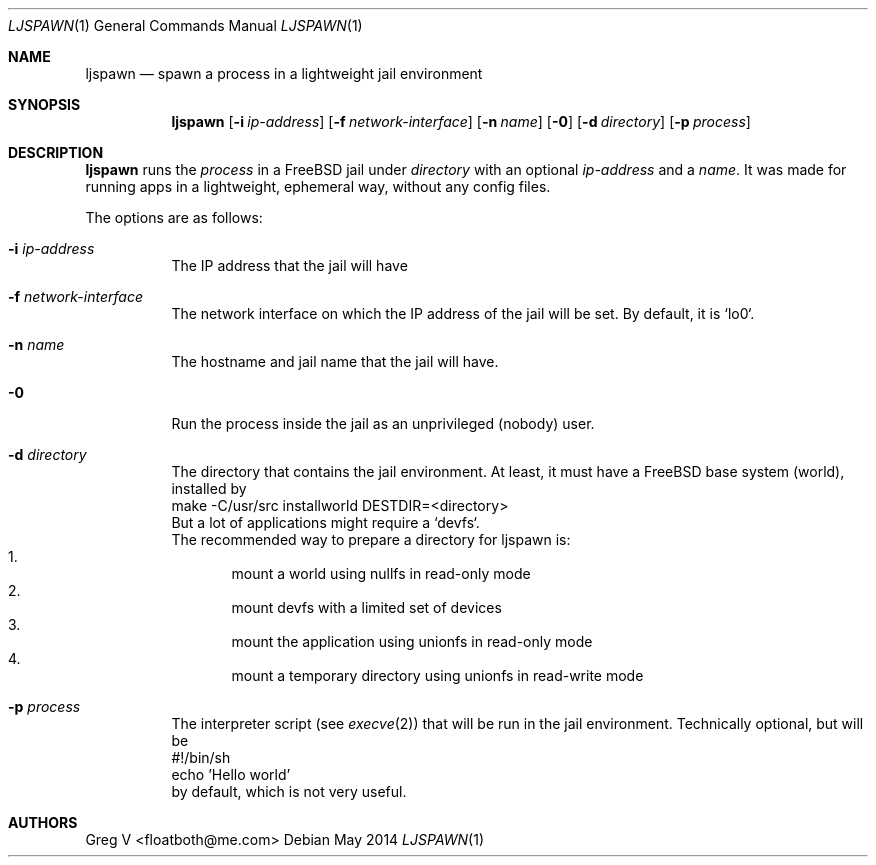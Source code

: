 .Dd May 2014
.Dt LJSPAWN 1
.Os 
.Sh NAME
.Nm ljspawn
.Nd spawn a process in a lightweight jail environment
.Sh SYNOPSIS
.Nm
.Op Fl i Ar ip-address
.Op Fl f Ar network-interface
.Op Fl n Ar name
.Op Fl 0
.Op Fl d Ar directory
.Op Fl p Ar process
.Sh DESCRIPTION
.Nm
runs the
.Ar process
in a FreeBSD jail under
.Ar directory
with an optional
.Ar ip-address
and a
.Ar name .
It was made for running apps in a lightweight, ephemeral way, without any config files.
.Pp
The options are as follows:
.Bl -tag -width indent
.It Fl i Ar ip-address
The IP address that the jail will have
.It Fl f Ar network-interface
The network interface on which the IP address of the jail will be set.
By default, it is `lo0`.
.It Fl n Ar name
The hostname and jail name that the jail will have.
.It Fl 0
Run the process inside the jail as an unprivileged (nobody) user.
.It Fl d Ar directory
The directory that contains the jail environment.
At least, it must have a FreeBSD base system (world), installed by
.br
  make -C/usr/src installworld DESTDIR=<directory>
.br
But a lot of applications might require a `devfs`.
.br
The recommended way to prepare a directory for ljspawn is:
.Bl -enum -compact
.It
mount a world using nullfs in read-only mode
.It
mount devfs with a limited set of devices
.It
mount the application using unionfs in read-only mode
.It
mount a temporary directory using unionfs in read-write mode
.El
.It Fl p Ar process
The interpreter script (see
.Xr execve 2 )
that will be run in the jail environment.
Technically optional, but will be
.br
  #!/bin/sh
.br
  echo 'Hello world'
.br
by default, which is not very useful.
.El
.Sh AUTHORS
.An "Greg V" Aq floatboth@me.com
